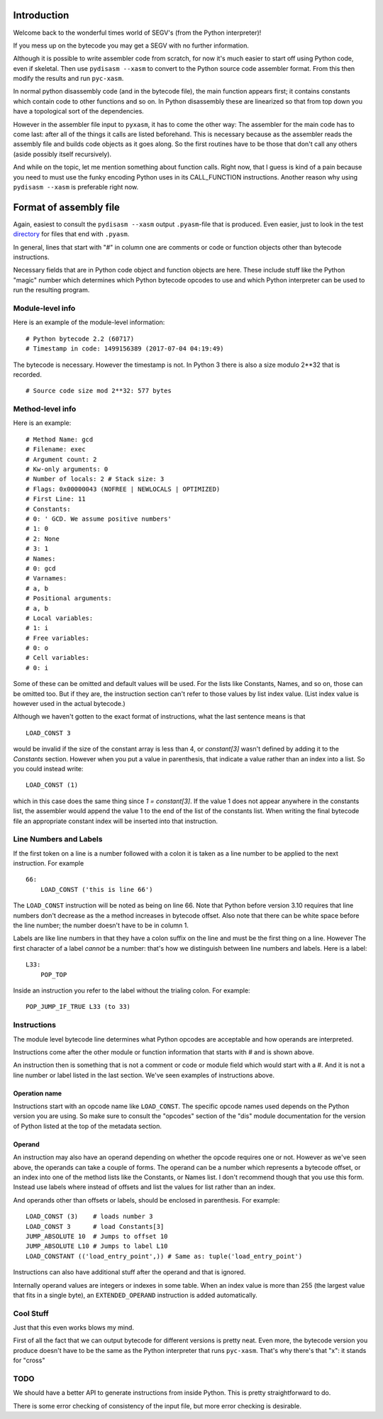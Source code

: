 Introduction
============

Welcome back to the wonderful times world of SEGV's (from the Python interpreter)!

If you mess up on the bytecode you may get a SEGV with no further information.

Although it is possible to write assembler code from scratch, for now
it's much easier to start off using Python code, even if
skeletal. Then use ``pydisasm --xasm`` to convert to the Python source
code assembler format. From this then modify the results and run
``pyc-xasm``.

In normal python disassembly code (and in the bytecode file), the main
function appears first; it contains constants which contain code to
other functions and so on. In Python disassembly these are linearized
so that from top down you have a topological sort of the dependencies.

However in the assembler file input to ``pyxasm``, it has to come the
other way: The assembler for the main code has to come last: after all
of the things it calls are listed beforehand. This is necessary
because as the assembler reads the assembly file and builds code
objects as it goes along. So the first routines have to be those that
don't call any others (aside possibly itself recursively).

And while on the topic, let me mention something about function
calls. Right now, that I guess is kind of a pain because you need to
must use the funky encoding Python uses in its CALL_FUNCTION
instructions. Another reason why using ``pydisasm --xasm`` is
preferable right now.

Format of assembly file
=======================

Again, easiest to consult the ``pydisasm --xasm`` output ``.pyasm``-file that is 
produced. Even easier, just to look in the test directory_ for files that end 
with ``.pyasm``.

In general, lines that start with "#" in column one are comments or code or function 
objects other than bytecode instructions.

Necessary fields that are in Python code object and function objects
are here. These include stuff like the Python "magic" number which
determines which Python bytecode opcodes to use and which Python
interpreter can be used to run the resulting program.

Module-level info
------------------


Here is an example of the module-level information:

::

   # Python bytecode 2.2 (60717)
   # Timestamp in code: 1499156389 (2017-07-04 04:19:49)

The bytecode is necessary. However the timestamp is not. In Python 3
there is also a size modulo 2**32 that is recorded.

::

   # Source code size mod 2**32: 577 bytes

Method-level info
------------------

Here is an example:

::

   # Method Name: gcd
   # Filename: exec
   # Argument count: 2
   # Kw-only arguments: 0
   # Number of locals: 2 # Stack size: 3
   # Flags: 0x00000043 (NOFREE | NEWLOCALS | OPTIMIZED)
   # First Line: 11 
   # Constants:
   # 0: ' GCD. We assume positive numbers'
   # 1: 0
   # 2: None
   # 3: 1
   # Names:
   # 0: gcd
   # Varnames:
   # a, b
   # Positional arguments:
   # a, b
   # Local variables:
   # 1: i
   # Free variables:
   # 0: o
   # Cell variables:
   # 0: i

Some of these can be omitted and default values will be used. For the
lists like Constants, Names, and so on, those can be omitted too. But
if they are, the instruction section can't refer to those values by list index value. (List index value is however used in the actual bytecode.)

Although we haven't gotten to the exact format of instructions, what
the last sentence means is that

::

   LOAD_CONST 3

would be invalid if the size of the constant array is less than 4, or `constant[3]` wasn't defined by adding it to the `Constants` section. However when you put a value in parenthesis, that indicate a value rather than an index into a list. 
So you could instead write:

::

   LOAD_CONST (1)

which in this case does the same thing since `1 = constant[3]`. If the value 1 does not appear anywhere in the constants list, the assembler would append the value 1 to the end of the list of the constants list. When writing the final bytecode file an appropriate constant index will be inserted into that instruction. 

Line Numbers and Labels
-----------------------

If the first token on a line is a number followed with a colon it is
taken as a line number to be applied to the next instruction. For
example

::

   66:
       LOAD_CONST ('this is line 66')

The ``LOAD_CONST`` instruction will be noted as being on line 66. Note
that Python before version 3.10 requires that line numbers don't decrease as the a
method increases in bytecode offset. Also note that there can be white
space before the line number; the number doesn't have to be in
column 1.

Labels are like line numbers in that they have a colon suffix on the
line and must be the first thing on a line. However The first
character of a label *cannot* be a number: that's how we distinguish
between line numbers and labels. Here is a label:

::

   L33:
       POP_TOP

Inside an instruction you refer to the label without the trialing colon. For example:

::

    POP_JUMP_IF_TRUE L33 (to 33)

Instructions
-------------

The module level bytecode line determines what Python opcodes are
acceptable and how operands are interpreted.

Instructions come after the other module or function information that starts with `#` and
is shown above.

An instruction then is something that is not a comment or code or
module field which would start with a #. And it is not a line number
or label listed in the last section. We've seen examples of
instructions above.

Operation name
...............

Instructions start with an opcode name like ``LOAD_CONST``. The specific opcode names used depends on the Python version you are using.
So make sure to consult the "opcodes" section of the "dis" module documentation for the version of Python listed at the top of the metadata section.


Operand
........


An instruction may also have an operand depending
on whether the opcode requires one or not. However as we've seen above,
the operands can take a couple of forms. The operand can be a number
which represents a bytecode offset, or an index into one of the method
lists like the Constants, or Names list. I don't recommend though that
you use this form. Instead use labels where instead of offsets and
list the values for list rather than an index.

And operands other than offsets or labels, should be enclosed in
parenthesis. For example:

::

    LOAD_CONST (3)    # loads number 3
    LOAD_CONST 3      # load Constants[3] 
    JUMP_ABSOLUTE 10  # Jumps to offset 10
    JUMP_ABSOLUTE L10 # Jumps to label L10
    LOAD_CONSTANT (('load_entry_point',)) # Same as: tuple('load_entry_point')

Instructions can also have additional stuff after the operand and that is ignored.

Internally operand values are integers or indexes in some table. When an index value is more than 255 (the largest value that fits in a single byte), an ``EXTENDED_OPERAND`` instruction is added automatically.

Cool Stuff
----------

Just that this even works blows my mind.

First of all the fact that we can output bytecode for different
versions is pretty neat. Even more, the bytecode version you produce
doesn't have to be the same as the Python interpreter that runs
``pyc-xasm``. That's why there's that "x": it stands for
"cross"

TODO
-----

We should have a better API to generate instructions from inside
Python. This is pretty straightforward to do.

There is some error checking of consistency of the input file, but more  error checking is desirable.

.. _directory: https://github.com/rocky/python-xasm/tree/master/test
